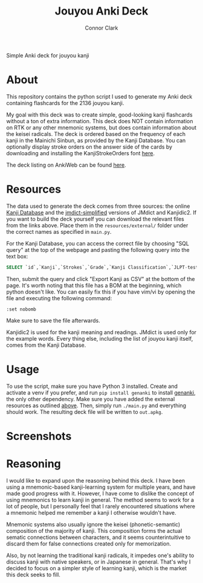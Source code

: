 :PROPERTIES:
:CREATED: [2024-08-28 Wed 17:00]
:MODIFIED: [2024-08-30 Fri 17:54]
:END:

#+title: Jouyou Anki Deck
#+author: Connor Clark
#+email: connor@psyleft.com

Simple Anki deck for jouyou kanji

* About
This repository contains the python script I used to generate my Anki deck containing flashcards for the 2136 jouyou kanji.

My goal with this deck was to create simple, good-looking kanji flashcards without a ton of extra information. This deck does NOT contain information on RTK or any other mnemonic systems, but does contain information about the keisei radicals. The deck is ordered based on the frequency of each kanji in the Mainichi Sinbun, as provided by the Kanji Database. You can optionally display stroke orders on the answer side of the cards by downloading and installing the KanjiStrokeOrders font [[https://www.nihilist.org.uk][here]].

The deck listing on AnkiWeb can be found [[https://ankiweb.net/shared/info/428597851][here]].

* Resources
The data used to generate the deck comes from three sources: the online [[https://www.kanjidatabase.com][Kanji Database]] and the [[https://github.com/scriptin/jmdict-simplified][jmdict-simplified]] versions of JMdict and Kanjidic2. If you want to build the deck yourself you can download the relevant files from the links above. Place them in the =resources/external/= folder under the correct names as specified in =main.py=.

For the Kanji Database, you can access the correct file by choosing "SQL query" at the top of the webpage and pasting the following query into the text box:

#+begin_src sql
SELECT `id`,`Kanji`,`Strokes`,`Grade`,`Kanji Classification`,`JLPT-test`,`Name of Radical`,`Kanji Frequency without Proper Nouns` FROM `KanjiTable`
#+end_src

Then, submit the query and click "Export Kanji as CSV" at the bottom of the page. It's worth noting that this file has a BOM at the beginning, which python doesn't like. You can easily fix this if you have vim/vi by opening the file and executing the following command:

#+begin_src
:set nobomb
#+end_src

Make sure to save the file afterwards.

Kanjidic2 is used for the kanji meaning and readings. JMdict is used only for the example words. Every thing else, including the list of jouyou kanji itself, comes from the Kanji Database.

* Usage
To use the script, make sure you have Python 3 installed. Create and activate a venv if you prefer, and run ~pip install genanki~ to install [[https://github.com/kerrickstaley/genanki][genanki]], the only other dependency. Make sure you have added the external resources as outlined [[#Resources][above]]. Then, simply run ~./main.py~ and everything should work. The resulting deck file will be written to ~out.apkg~.

* Screenshots
[[./images/question.png]]
[[./images/answer.png]]

* Reasoning
I would like to expand upon the reasoning behind this deck. I have been using  a mnemonic-based kanji-learning system for multiple years, and have made good progress with it. However, I have come to dislike the concept of using mnemonics to learn kanji in general. The method seems to work for a lot of people, but I personally feel that I rarely encountered situations where a mnemonic helped me remember a kanji I otherwise wouldn't have.

Mnemonic systems also usually ignore the keisei (phonetic-semantic) composition of the majority of kanji. This composition forms the actual sematic connections between characters, and it seems counterintuitive to discard them for false connections created only for memorization.

Also, by not learning the traditional kanji radicals, it impedes one's ability to discuss kanji with native speakers, or in Japanese in general. That's why I decided to focus on a simpler style of learning kanji, which is the market this deck seeks to fill.
